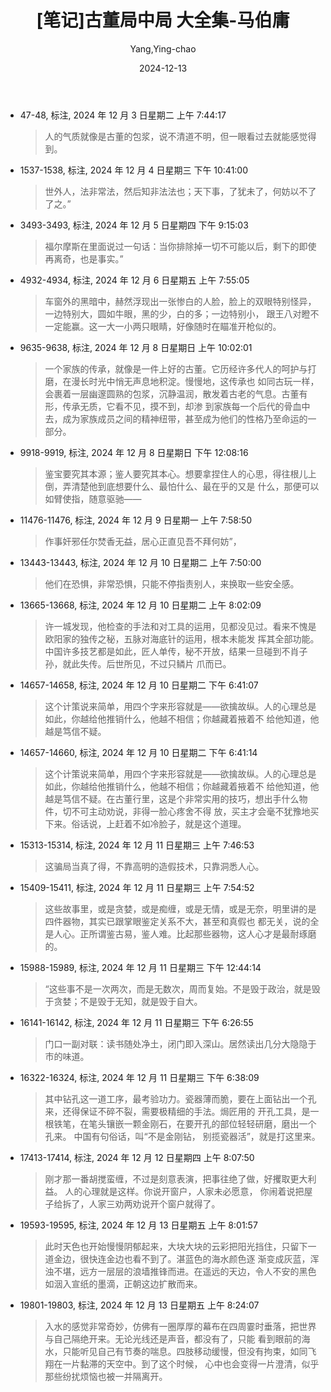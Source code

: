 :PROPERTIES:
:ID:       4e728cce-89b7-4b2c-8e3a-6ce0fa5d92be
:END:
#+TITLE: [笔记]古董局中局 大全集-马伯庸
#+AUTHOR: Yang,Ying-chao
#+DATE:   2024-12-13
#+OPTIONS:  ^:nil H:5 num:t toc:2 \n:nil ::t |:t -:t f:t *:t tex:t d:(HIDE) tags:not-in-toc
#+STARTUP:  align nodlcheck oddeven lognotestate
#+SEQ_TODO: TODO(t) INPROGRESS(i) WAITING(w@) | DONE(d) CANCELED(c@)
#+LANGUAGE: en
#+TAGS:     noexport(n)
#+EXCLUDE_TAGS: noexport
#+FILETAGS: :gudongjuzhon:note:ireader:

- 47-48, 标注, 2024 年 12 月 3 日星期二 上午 7:44:17
  # note_md5: 27757b0453495d024ae226e04de00cdb
  #+BEGIN_QUOTE
  人的气质就像是古董的包浆，说不清道不明，但一眼看过去就能感觉得到。
  #+END_QUOTE

- 1537-1538, 标注, 2024 年 12 月 4 日星期三 下午 10:41:00
  # note_md5: f0785e9ecebb002f0afc0a37b3aee7d2
  #+BEGIN_QUOTE
  世外人，法非常法，然后知非法法也；天下事，了犹未了，何妨以不了了之。”
  #+END_QUOTE

- 3493-3493, 标注, 2024 年 12 月 5 日星期四 下午 9:15:03
  # note_md5: 6fd8b98ca06f918ddb2a1ea1bc8063a4
  #+BEGIN_QUOTE
  福尔摩斯在里面说过一句话：当你排除掉一切不可能以后，剩下的即使再离奇，也是事实。”
  #+END_QUOTE

- 4932-4934, 标注, 2024 年 12 月 6 日星期五 上午 7:55:05
  # note_md5: 4cc3e4bf3c09e703444374d854fa4b5a
  #+BEGIN_QUOTE
  车窗外的黑暗中，赫然浮现出一张惨白的人脸，脸上的双眼特别怪异，一边特别大，圆如牛眼，黑的少，白的多；一边特别小，
  跟王八对瞪不一定能赢。这一大一小两只眼睛，好像随时在瞄准开枪似的。
  #+END_QUOTE

- 9635-9638, 标注, 2024 年 12 月 8 日星期日 上午 10:02:01
  # note_md5: 38169d871280717e11651df29f5b0c84
  #+BEGIN_QUOTE
  一个家族的传承，就像是一件上好的古董。它历经许多代人的呵护与打磨，在漫长时光中悄无声息地积淀。慢慢地，这传承也
  如同古玩一样，会裹着一层幽邃圆熟的包浆，沉静温润，散发着古老的气息。古董有形，传承无质，它看不见，摸不到，却渗
  到家族每一个后代的骨血中去，成为家族成员之间的精神纽带，甚至成为他们的性格乃至命运的一部分。
  #+END_QUOTE

- 9918-9919, 标注, 2024 年 12 月 8 日星期日 下午 12:08:16
  # note_md5: 70294d51b96fe40c9b9545a17ae4c4ba
  #+BEGIN_QUOTE
  鉴宝要究其本源；鉴人要究其本心。想要拿捏住人的心思，得往根儿上倒，弄清楚他到底想要什么、最怕什么、最在乎的又是
  什么，那便可以如臂使指，随意驱驰——
  #+END_QUOTE

- 11476-11476, 标注, 2024 年 12 月 9 日星期一 上午 7:58:50
  # note_md5: f1a6d4f20a620a6623b648f9be495b5a
  #+BEGIN_QUOTE
  作事奸邪任尔焚香无益，居心正直见吾不拜何妨”，
  #+END_QUOTE

- 13443-13443, 标注, 2024 年 12 月 10 日星期二 上午 7:50:00
  # note_md5: 79d3aa49135be5ac1f8c6d5204e5c7c3
  #+BEGIN_QUOTE
  他们在恐惧，非常恐惧，只能不停指责别人，来换取一些安全感。
  #+END_QUOTE

- 13665-13668, 标注, 2024 年 12 月 10 日星期二 上午 8:02:09
  # note_md5: 3177118fd0bce848b6c23569dd397df5
  #+BEGIN_QUOTE
  许一城发现，他检查的手法和对工具的运用，见都没见过。看来不愧是欧阳家的独传之秘，五脉对海底针的运用，根本未能发
  挥其全部功能。 中国许多技艺都是如此，匠人单传，秘不开放，结果一旦碰到不肖子孙，就此失传。后世所见，不过只鳞片
  爪而已。
  #+END_QUOTE

- 14657-14658, 标注, 2024 年 12 月 10 日星期二 下午 6:41:07
  # note_md5: c8bedea5128a356945e00830bf3f41de
  #+BEGIN_QUOTE
  这个计策说来简单，用四个字来形容就是——欲擒故纵。人的心理总是如此，你越给他推销什么，他越不相信；你越藏着掖着不
  给他知道，他越是笃信不疑。
  #+END_QUOTE

- 14657-14660, 标注, 2024 年 12 月 10 日星期二 下午 6:41:14
  # note_md5: 07c0a5d50dc054184624d0d47eac8308
  #+BEGIN_QUOTE
  这个计策说来简单，用四个字来形容就是——欲擒故纵。人的心理总是如此，你越给他推销什么，他越不相信；你越藏着掖着不
  给他知道，他越是笃信不疑。在古董行里，这是个非常实用的技巧，想出手什么物件，切不可主动劝说，非得一脸心疼舍不得
  放，买主才会毫不犹豫地买下来。俗话说，上赶着不如冷脸子，就是这个道理。
  #+END_QUOTE

- 15313-15314, 标注, 2024 年 12 月 11 日星期三 上午 7:46:53
  # note_md5: 91ef445d6b79c21315f702a32a183a54
  #+BEGIN_QUOTE
  这骗局当真了得，不靠高明的造假技术，只靠洞悉人心。
  #+END_QUOTE

- 15409-15411, 标注, 2024 年 12 月 11 日星期三 上午 7:54:52
  # note_md5: 729eadc5eda12274459a34341c3b626d
  #+BEGIN_QUOTE
  这些故事里，或是贪婪，或是痴缠，或是无情，或是无奈，明里讲的是四件器物，其实已跟掌眼鉴定关系不大，甚至和真假也
  都无关，说的全是人心。正所谓鉴古易，鉴人难。比起那些器物，这人心才是最耐琢磨的。
  #+END_QUOTE

- 15988-15989, 标注, 2024 年 12 月 11 日星期三 下午 12:44:14
  # note_md5: 8b13241095a1678764915cdd00bcd643
  #+BEGIN_QUOTE
  “这些事不是一次两次，而是无数次，周而复始。不是毁于政治，就是毁于贪婪；不是毁于无知，就是毁于自大。
  #+END_QUOTE

- 16141-16142, 标注, 2024 年 12 月 11 日星期三 下午 6:26:55
  # note_md5: dfdce3bb985ab7f266a1256615a24b19
  #+BEGIN_QUOTE
  门口一副对联：读书随处净土，闭门即入深山。居然读出几分大隐隐于市的味道。
  #+END_QUOTE

- 16322-16324, 标注, 2024 年 12 月 11 日星期三 下午 6:38:09
  # note_md5: 6fcaaf11f5e9fd105f356511830a911f
  #+BEGIN_QUOTE
  其中钻孔这一道工序，最考验功力。瓷器薄而脆，要在上面钻出一个孔来，还得保证不碎不裂，需要极精细的手法。焗匠用的
  开孔工具，是一根铁笔，在笔头镶嵌一颗金刚石，在要开孔的部位轻轻研磨，磨出一个孔来。 中国有句俗话，叫“不是金刚钻，
  别揽瓷器活”，就是打这里来。
  #+END_QUOTE

- 17413-17414, 标注, 2024 年 12 月 12 日星期四 上午 8:07:50
  # note_md5: 301611c2511c59a41d6a795c1bddf1d0
  #+BEGIN_QUOTE
  刚才那一番胡搅蛮缠，不过是刻意表演，把事往绝了做，好攫取更大利益。 人的心理就是这样。你说开窗户，人家未必愿意，
  你闹着说把屋子给拆了，人家三劝两劝说开个窗户就得了。
  #+END_QUOTE

- 19593-19595, 标注, 2024 年 12 月 13 日星期五 上午 8:01:57
  # note_md5: e4d1298df5a2283aad120a71d9a9e035
  #+BEGIN_QUOTE
  此时天色也开始慢慢阴郁起来，大块大块的云彩把阳光挡住，只留下一道金边，很快连金边也看不到了。湛蓝色的海水颜色逐
  渐变成灰蓝，浑浊不堪，远方一层层的浪墙推锋而进。在遥远的天边，令人不安的黑色如洇入宣纸的墨滴，正朝这边扩散而来。
  #+END_QUOTE

- 19801-19803, 标注, 2024 年 12 月 13 日星期五 上午 8:24:07
  # note_md5: c1657a0a63842f5224e44b190f901b30
  #+BEGIN_QUOTE
  入水的感觉非常奇妙，仿佛有一圈厚厚的幕布在四周霎时垂落，把世界与自己隔绝开来。无论光线还是声音，都没有了，只能
  看到眼前的海水，只能听见自己有节奏的喘息。四肢移动缓慢，但没有拘束，如同飞翔在一片黏滞的天空中。到了这个时候，
  心中也会变得一片澄清，似乎那些纷扰烦恼也被一并隔离开。
  #+END_QUOTE
